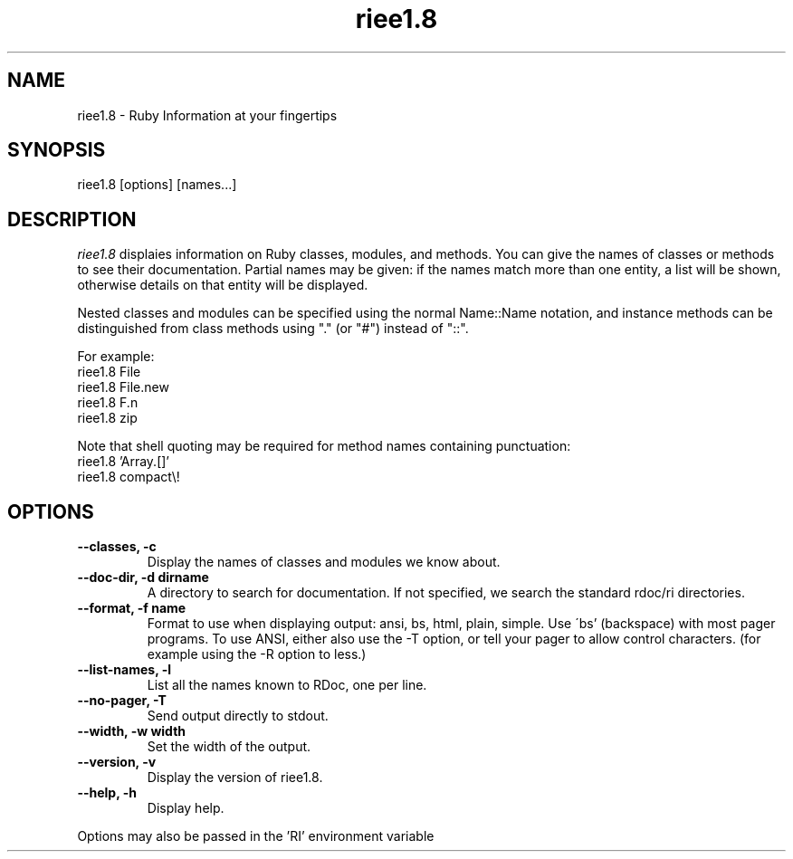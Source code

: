 .\" DO NOT MODIFY THIS FILE! it was generated by rd2
.TH riee1.8 1 "April 2005"
.SH NAME
.PP
riee1.8 \- Ruby Information at your fingertips
.SH SYNOPSIS
.PP
riee1.8 [options] [names...]
.SH DESCRIPTION
.PP
\fIriee1.8\fP displaies information on Ruby classes, modules, and methods.
You can give the names of classes or methods to see their documentation.
Partial names may be given: if the names match more than
one entity, a list will be shown, otherwise details on
that entity will be displayed.
.PP
Nested classes and modules can be specified using the normal
Name::Name notation, and instance methods can be distinguished
from class methods using "." (or "#") instead of "::".
.PP
For example:
.nf
\&    riee1.8 File
\&    riee1.8 File.new
\&    riee1.8 F.n
\&    riee1.8 zip
.fi
.PP
Note that shell quoting may be required for method names
containing punctuation:
.nf
\&    riee1.8 'Array.[]'
\&    riee1.8 compact\\!
.fi
.SH OPTIONS
.TP
.fi
.B
\-\-classes, \-c
Display the names of classes and modules we know about.
.TP
.fi
.B
\-\-doc\-dir, \-d dirname
A directory to search for documentation. If not specified, we search the
standard rdoc/ri directories.
.TP
.fi
.B
\-\-format, \-f name
Format to use when displaying output: ansi, bs, html, plain, simple.  Use
\'bs' (backspace) with most pager programs.  To use ANSI, either also use
the \-T option, or tell your pager to allow control characters.  (for
example using the \-R option to less.)
.TP
.fi
.B
\-\-list\-names, \-l
List all the names known to RDoc, one per line.
.TP
.fi
.B
\-\-no\-pager, \-T
Send output directly to stdout.
.TP
.fi
.B
\-\-width, \-w width
Set the width of the output.
.TP
.fi
.B
\-\-version, \-v
Display the version of riee1.8.
.TP
.fi
.B
\-\-help, \-h
Display help.
.PP
Options may also be passed in the 'RI' environment variable

